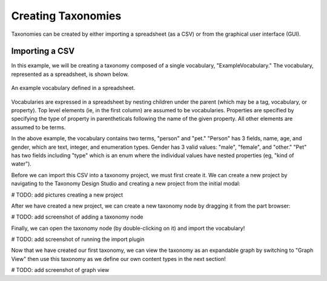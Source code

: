 Creating Taxonomies
-------------------

Taxonomies can be created by either importing a spreadsheet (as a CSV) or from the graphical user interface (GUI). 

Importing a CSV
===============
In this example, we will be creating a taxonomy composed of a single vocabulary, "ExampleVocabulary." The vocabulary, represented as a spreadsheet, is shown below.

.. figure:: spreadsheet.png
    :align: center

    An example vocabulary defined in a spreadsheet.

Vocabularies are expressed in a spreadsheet by nesting children under the parent (which may be a tag, vocabulary, or property). Top level elements (ie, in the first column) are assumed to be vocabularies. Properties are specified by specifying the type of property in parentheticals following the name of the given property. All other elements are assumed to be terms.

In the above example, the vocabulary contains two terms, "person" and "pet." "Person" has 3 fields, name, age, and gender, which are text, integer, and enumeration types. Gender has 3 valid values: "male", "female", and "other." "Pet" has two fields including "type" which is an enum where the individual values have nested properties (eg, "kind of water").

Before we can import this CSV into a taxonomy project, we must first create it. We can create a new project by navigating to the Taxonomy Design Studio and creating a new project from the initial modal:

# TODO: add pictures creating a new project

After we have created a new project, we can create a new taxonomy node by dragging it from the part browser:

# TODO: add screenshot of adding a taxonomy node

Finally, we can open the taxonomy node (by double-clicking on it) and import the vocabulary!

# TODO: add screenshot of running the import plugin

Now that we have created our first taxonomy, we can view the taxonomy as an expandable graph by switching to "Graph View" then use this taxonomy as we define our own content types in the next section!

# TODO: add screenshot of graph view

